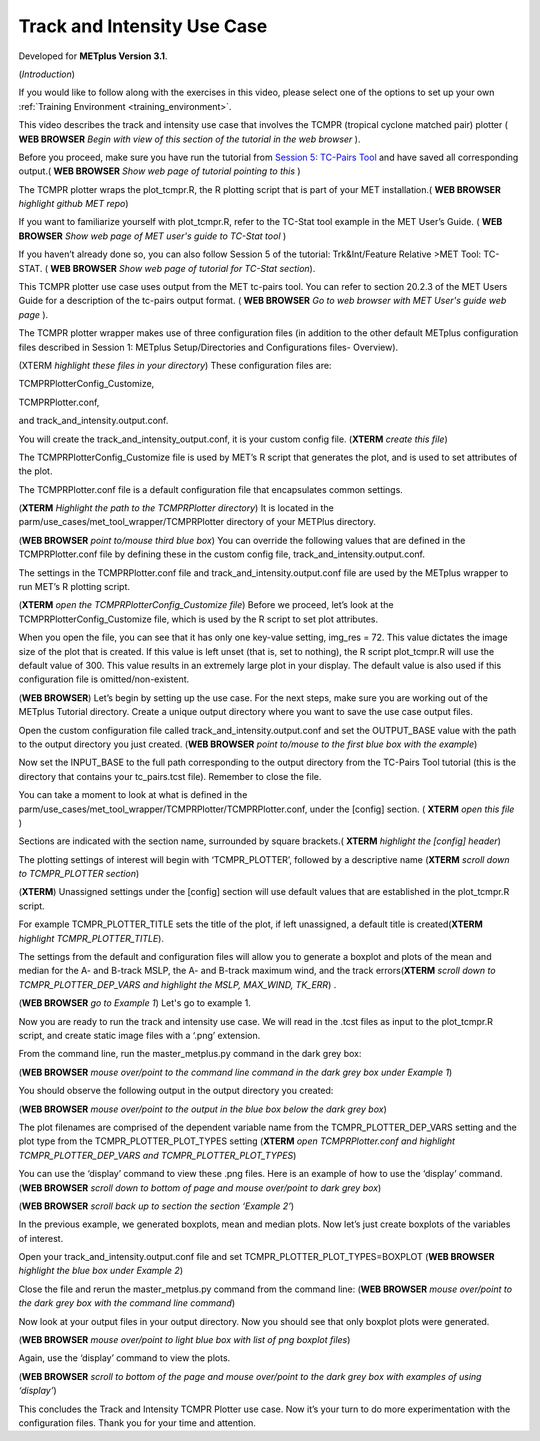 .. _metplus_use_case_track_and_intensity:

Track and Intensity Use Case
============================

.. raw:: html

  <iframe width="560" height="315" src="https://www.youtube.com/embed/trE4kxjOsa4" title="YouTube video player" frameborder="0" allow="accelerometer; autoplay; clipboard-write; encrypted-media; gyroscope; picture-in-picture" allowfullscreen></iframe>

Developed for **METplus Version 3.1**.

(*Introduction*)

If you would like to follow along with the exercises in this video, please select one of the options to set up your own :ref:`Training Environment <training_environment>`.

This video describes the track and intensity use case that involves the TCMPR (tropical cyclone matched pair) plotter ( **WEB BROWSER** *Begin with view of this section of the tutorial in the web browser* ). 


Before you proceed, make sure you have run the tutorial from `Session 5: TC-Pairs Tool <https://dtcenter.org/metplus-practical-session-guide-version-3-0/session-5-trkintfeature-relative>`_ and have saved all corresponding output.( **WEB BROWSER** *Show web page of tutorial pointing to this* )


The TCMPR plotter wraps the plot_tcmpr.R, the R plotting script that is part of your MET installation.( **WEB BROWSER** *highlight github MET repo*) 

If you want to familiarize yourself with plot_tcmpr.R, refer to the TC-Stat tool example in the MET User’s Guide. ( **WEB BROWSER** *Show web page of MET user's guide to TC-Stat tool* ) 

If you haven’t already done so, you can also follow Session 5 of the tutorial: Trk&Int/Feature Relative >MET Tool: TC-STAT. ( **WEB BROWSER** *Show web page of tutorial for TC-Stat section*).   

This TCMPR plotter use case uses output from the MET tc-pairs tool.  You can refer to section 20.2.3 of the MET Users Guide for a description of the tc-pairs output format. ( **WEB BROWSER** *Go to web browser with MET User's guide web page* ).

The TCMPR plotter wrapper makes use of three configuration files (in addition to the other default METplus configuration files described in Session 1: METplus Setup/Directories and Configurations files- Overview).  


(XTERM *highlight these files in your directory*)
These configuration files are: 

TCMPRPlotterConfig_Customize, 

TCMPRPlotter.conf,

and track_and_intensity.output.conf. 

You will create the track_and_intensity_output.conf, it is your custom config file. (**XTERM** *create this file*) 

The TCMPRPlotterConfig_Customize file is used by MET’s R script that generates the plot, and is used to set attributes of the plot.  

The TCMPRPlotter.conf file is a default configuration file that encapsulates common settings.  

(**XTERM** *Highlight the path to the TCMPRPlotter directory*)
It is located in the parm/use_cases/met_tool_wrapper/TCMPRPlotter directory of your METPlus directory.  

(**WEB BROWSER** *point to/mouse third blue box*)
You can override the following values  that are defined in the TCMPRPlotter.conf file by defining these in the custom config file, track_and_intensity.output.conf. 

The settings in the TCMPRPlotter.conf file and track_and_intensity.output.conf file are used by the METplus wrapper to run MET’s R plotting script.  

(**XTERM** *open the TCMPRPlotterConfig_Customize file*)
Before we proceed, let’s look at the  TCMPRPlotterConfig_Customize file, which is used by the R script to set plot attributes.  

When you open the file, you can see that it has only one key-value setting, img_res = 72. This value dictates the image size of the plot that is created.  If this value is left unset (that is, set to nothing), the R script plot_tcmpr.R will use the default value of 300. This value results in an extremely large plot in your display.  The default value is also used if this configuration file is omitted/non-existent.

(**WEB BROWSER**)
Let’s begin by setting up the use case.  For the next steps, make sure you are working out of the METplus Tutorial directory.  Create a unique output directory where you want to save the use case output files.  

Open the custom configuration file called track_and_intensity.output.conf and set the OUTPUT_BASE value with the path to the output directory you just created. (**WEB BROWSER** *point to/mouse to the first blue box with the example*) 

Now set the INPUT_BASE to the full path corresponding to the output directory from the TC-Pairs Tool tutorial (this is the directory that contains your tc_pairs.tcst file). Remember to close the file. 



You can take a moment to look at what is defined in the parm/use_cases/met_tool_wrapper/TCMPRPlotter/TCMPRPlotter.conf, under the [config] section. 
( **XTERM** *open this file* ) 

Sections are indicated with the section name, surrounded by square brackets.( **XTERM** *highlight the [config] header*) 

The plotting settings of interest will begin with ‘TCMPR_PLOTTER’, followed by a descriptive name (**XTERM** *scroll down to TCMPR_PLOTTER section*)

(**XTERM**)
Unassigned settings under the [config] section will use default values that are established in the plot_tcmpr.R script.

For example TCMPR_PLOTTER_TITLE sets the title of the plot, if left unassigned, a default title is created(**XTERM** *highlight TCMPR_PLOTTER_TITLE*).  

The settings from the default and configuration files will allow you to generate a boxplot and plots of the mean and median for the A- and B-track MSLP, the A- and B-track maximum wind, and the track errors(**XTERM** *scroll down to TCMPR_PLOTTER_DEP_VARS and highlight the MSLP, MAX_WIND, TK_ERR*) .

(**WEB BROWSER** *go to Example 1*)
Let's go to example 1. 

Now you are ready to run the track and intensity use case. We will read in the .tcst files as input to the plot_tcmpr.R script, and create static image files with a ‘.png’ extension.

From the command line, run the master_metplus.py command in the dark grey box:

(**WEB BROWSER** *mouse over/point to the command line command in the dark grey box under Example 1*)  

You should observe the following output in the output directory you created:

(**WEB BROWSER** *mouse over/point to the output in the blue box below the dark grey box*)

The plot filenames are comprised of the dependent variable name from the TCMPR_PLOTTER_DEP_VARS setting and the plot type from the TCMPR_PLOTTER_PLOT_TYPES setting (**XTERM** *open TCMPRPlotter.conf and highlight TCMPR_PLOTTER_DEP_VARS and TCMPR_PLOTTER_PLOT_TYPES*)

You can use the ‘display’ command to view these .png files. Here is an example of how to use the ‘display’ command.
(**WEB BROWSER** *scroll down to bottom of page and mouse over/point to dark grey box*)

(**WEB BROWSER** *scroll back up to section the section ‘Example 2’*)

In the previous example, we generated boxplots, mean and median plots. Now let’s just create boxplots of the variables of interest. 

Open your track_and_intensity.output.conf file and set TCMPR_PLOTTER_PLOT_TYPES=BOXPLOT (**WEB BROWSER** *highlight the blue box under Example 2*)

Close the file and rerun the master_metplus.py command from the command line:
(**WEB BROWSER** *mouse over/point to the dark grey box with the command line command*)

Now look at your output files in your output directory.  Now you should see that only boxplot plots were generated.

(**WEB BROWSER** *mouse over/point to light blue box with list of png boxplot files*)

Again, use the ‘display’ command to view the plots.

(**WEB BROWSER** *scroll to bottom of the page and mouse over/point to the dark grey box with examples of using ‘display’*)

This concludes the Track and Intensity TCMPR Plotter use case.  Now it’s your turn to do more experimentation with the configuration files.  Thank you for your time and attention.
